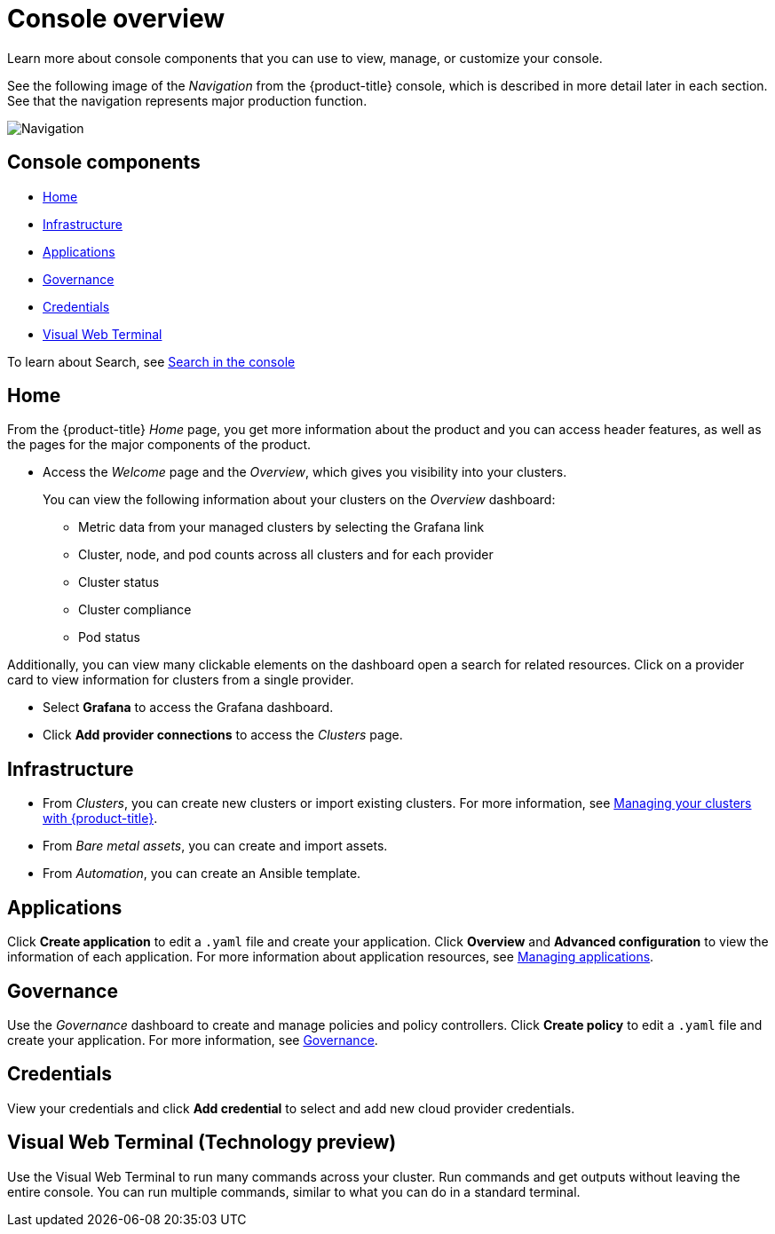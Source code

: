 [#console-overview]
= Console overview

Learn more about console components that you can use to view, manage, or customize your console.

See the following image of the _Navigation_ from the {product-title} console, which is described in more detail later in each section. See that the navigation represents major production function.

image:../images/nav-2.3.png[Navigation]

[#console-components]
== Console components

* <<home-page,Home>>
* <<infrastructure-nav,Infrastructure>>
* <<applications-nav,Applications>>
* <<governance-nav,Governance>>
* <<credentials-nav,Credentials>>
* <<visual-web-nav,Visual Web Terminal>>

To learn about Search, see xref:../console/search.adoc#search-in-the-console[Search in the console]

[#home-page]
== Home

From the {product-title} _Home_ page, you get more information about the product and you can access header features, as well as the pages for the major components of the product. 

- Access the _Welcome_ page and the _Overview_, which gives you visibility into your clusters.
+
You can view the following information about your clusters on the _Overview_ dashboard:
+
* Metric data from your managed clusters by selecting the Grafana link 
* Cluster, node, and pod counts across all clusters and for each provider
* Cluster status
* Cluster compliance
* Pod status

Additionally, you can view many clickable elements on the dashboard open a search for related resources. Click on a provider card to view information for clusters from a single provider.

- Select *Grafana* to access the Grafana dashboard. 

- Click *Add provider connections* to access the _Clusters_ page.

[#infrastructure-nav]
== Infrastructure

- From _Clusters_, you can create new clusters or import existing clusters. For more information, see link:../clusters/intro.adoc#managing-your-clusters-with-red-hat-advanced-cluster-management-for-kubernetes[Managing your clusters with {product-title}].

- From _Bare metal assets_, you can create and import assets.

- From _Automation_, you can create an Ansible template.

[#applications-nav]
== Applications

Click *Create application* to edit a `.yaml` file and create your application. Click *Overview* and *Advanced configuration* to view the information of each application. For more information about application resources, see link:../applications/app_management_overview.adoc#managing-applications[Managing applications].

[#governance-nav]
== Governance

Use the _Governance_ dashboard to create and manage policies and policy controllers. Click *Create policy* to edit a `.yaml` file and create your application. For more information, see link:../risk_compliance/grc_intro.adoc[Governance].

[#credentials-nav]
== Credentials

View your credentials and click *Add credential* to select and add new cloud provider credentials.

[#visual-web-nav]
== Visual Web Terminal (Technology preview)

Use the Visual Web Terminal to run many commands across your cluster. Run commands and get outputs without leaving the entire console. You can run multiple commands, similar to what you can do in a standard terminal.
